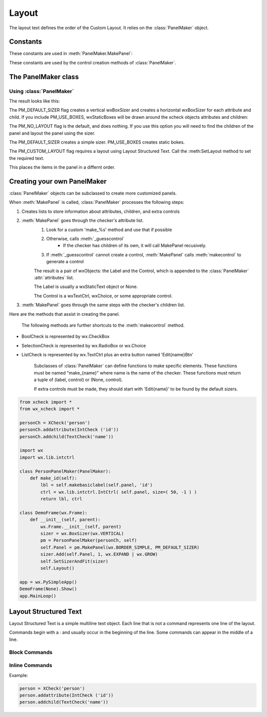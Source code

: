 Layout 
=======================================

The layout text defines the order of the Custom Layout.  It relies on the 
:class:`PanelMaker` object.

Constants
------------

These constants are used in :meth:`PanelMaker.MakePanel`:

.. data:: PM_NO_LAYOUT
    
    No layout is attempted. Subclass the Panel and layout the elements 
    
.. data:: PM_DEFAULT_SIZER 

    Creates a default layout that is not workable, but gets everything on the screen
    
.. data:: PM_USE_BOXES

    Add StaticBoxes to the layout to differentiate between attributes and children
    
.. data:: PM_CUSTOM_LAYOUT

    Use a custom layout using the structured layout text (see below)

These constants are used by the control creation methods of :class:`PanelMaker`.

.. data:: PM_TEXT_BOX 

    Flag used to create text boxes to handle data in the panel. This is the default control
    
.. data:: PM_CHECK_BOX 

    Flag used to use a wx.CheckBox

.. data:: PM_CHOICE 

The PanelMaker class
------------------------------

.. class:: PanelMaker( checker, parent )
    
    The :class:`PanelMaker` class creates wxPanel objects from `XCheck` objects.
    
    .. note:: Currently, `PanelMaker` only creates `wxPython.Panel` objects.
    
    The :meth:`MakePanel` method creates the actual panel. The other methods
    are helpers.
    
    .. method:: MakePanel ( style = wx.TAB_TRAVERSAL, flags = 0 )
    
        Creates the panel. 
        
        :param style: bitmask style for the panel. See the wxPython docs
        :param flags: bitmask of PM_NO_LAYOUT, PM_DEFAULT_SIZER, PM_USE_BOXES, or PM_CUSTOM_LAYOUT
        :rtype: wx.Panel object
    
    .. method:: SetLayout ( text )
    
        Setts the Structured Layout Text for the PanelMaker object. The layout text
        is not used unless PM_CUSTOM_LAYOUT is used in :meth:MakePanel method.
    
    For the other methods, see :ref:`_rolling-panel-maker`.

Using :class:`PanelMaker`
^^^^^^^^^^^^^^^^^^^^^^^^^^^^^^^

.. highlight:: python
.. code-block:: python
    :linenos:
    
    from xcheck import *
    from wx_xcheck import *
    
    personCh = XCheck('person')
    personCh.addattribute(IntCheck ('id'))
    personCh.addchild(TextCheck('name'))

    import wx

    class DemoFrame(wx.Frame):
        def __init__(self, parent):
            wx.Frame.__init__(self, parent)
            sizer = wx.BoxSizer(wx.VERTICAL)
            pm = PanelMaker(personCh, self)
            self.Panel = pm.MakePanel(wx.BORDER_SIMPLE, PM_DEFAULT_SIZER)
            sizer.Add(self.Panel, 1, wx.EXPAND | wx.GROW)
            self.SetSizerAndFit(sizer)
            self.Layout()

    app = wx.PySimpleApp()
    DemoFrame(None).Show()
    app.MainLoop()

The result looks like this:

.. image:: images/example1.png

The PM_DEFAULT_SIZER flag creates a vertical wxBoxSizer and creates a horizontal 
wxBoxSizer for each attribute and child. If you include PM_USE_BOXES, wxStaticBoxes will
be drawn around the xcheck objects attributes and children:

.. image:: images/example2.png

The PM_NO_LAYOUT flag is the default, and does nothing. If you use this option you will need
to find the children of the panel and layout the panel using the sizer.

The PM_DEFAULT_SIZER creates a simple sizer. PM_USE_BOXES creates static bokes.

The PM_CUSTOM_LAYOUT flag requires a layout using Layout Structured Text. Call the 
:meth:SetLayout method to set the required text.

.. code-block:: python
    :linenos:
    
    ... [Same as previous example]

    import wx

    _layout = """
    name id
    """

    class DemoFrame(wx.Frame):
        def __init__(self, parent):
            wx.Frame.__init__(self, parent)
            sizer = wx.BoxSizer(wx.VERTICAL)
            pm = PanelMaker(personCh, self)
            pm.SetLayout(_layout)
            self.Panel = pm.MakePanel(wx.BORDER_SIMPLE, PM_CUSTOM_LAYOUT)
            sizer.Add(self.Panel, 1, wx.EXPAND | wx.GROW)
            self.SetSizerAndFit(sizer)
            self.Layout()

    ...
    
This places the items in the panel in a differnt order. 

.. _rolling-panel-maker:

Creating your own PanelMaker
-------------------------------

:class:`PanelMaker` objects can be subclassed to create more customized panels.

When :meth:`MakePanel` is called, :class:`PanelMaker` processes the following steps:

1. Creates lists to store information about attributes, children, and extra controls
2. :meth:`MakePanel` goes through the checker's attribute list.
    1. Look for a custom 'make_%s' method and use that if possible
    2. Otherwise, calls :meth:`_guesscontrol`
        * If the checker has children of its own, it will call MakePanel recusively.
    3. If :meth:`_guesscontrol` cannot create a control, :meth:`MakePanel` calls :meth:`makecontrol` to generate a control
    
    The result is a pair of wxObjects: the Label and the Control, which is appended
    to the :class:`PanelMaker` :attr:`attributes` list.
    
    The Label is usually a wxStaticText object or None.
    
    The Control is a wxTextCtrl, wxChoice, or some appropriate control.

3. :meth:`MakePanel` goes through the same steps with the checker's children list.

Here are the methods that assist in creating the panel.
    
    .. method:: makebasiclabel( parent, name )

        Returns a wx.StaticText object.

        :param parent: the parent for the wx.StaticBox
        :type parent: wx.Window
        :param name: the text and name of the label
        :type name: string
        :rtype: wx.StaticText. The `Name` attribute of the label is "{0}Lbl".format(name)

        This method returns only the wx.StaticText object.

    .. method:: makebasiclabel( parent, name )
        
        Returns a wx.TextCtrl object.

        :param parent: the parent for the wx.TextCtrl
        :type parent: wx.Window
        :param name: the text and name of the control
        :type name: string
        :rtype: wx.StaticText. The `Name` attribute of the label is "{0}Ctrl".format(name)

        This method returns only the wx.StaticText object. 

    .. method:: makecontrol( parent, name[, flag=PM_TEXT_BOX, style = 0] )
        
        :param parent: the parent for the controls
        :type parent: wx.Window
        :param name: the text of the label (if made) and the control.
        :type name: string
        :param flag: See below 
        :type flag: integer
        :param style: wx.Control style flags
        :type style: bitmask
        :rtype: tuple of two items (Label, Control)
        
        The label is either a wx.StaticText (usually returned by :meth:`makebasiclabel`) or None.
        The control is whatever is appropriate from the flags
        
        :data: PM_TEXT_BOX 
            Creates a wx.StaticText label and wx.TextCtrl named "%{name}sLbl" and "%{name}sCtrl"
        :data: PM_CHECK_BOX
            Creates a wx.CheckBox named "%{name}sCheck". Label is None.
        :data: PM_CHOICE
            Creates a wx.Choice control and a regular label.
    
    The following methods are further shortcuts to the :meth:`makecontrol` method.
    
    .. method:: checkbox ( name, wxStyle=wx.CHK_2STATE )
    
        Calls :meth:`makecontrol` with the PM_CHOICE flag.
    
    .. method:: radiobox ( name, choices, wxStyle =wx.RA_SPECIFY_COLS )
    
        Returns a radio box with given choices.
    
    .. method:: choice ( name, choices )
    
        Creates a label and a wx.Choice.
        
    .. method:: _guesscontrol( checker )
    
        Determines the best control based on the class of the checker.
        
* BoolCheck is represented by wx.CheckBox 
* SelectionCheck is represented by wx.RadioBox or wx.Choice 
* ListCheck is represented by wx.TextCtrl plus an extra button named 'Edit{name}Btn' 
    
    Subclasses of :class:`PanelMaker` can define functions to make specific elements. These
    functions must be named "make_{name}" where name is the name of the checker. These 
    functions must return a tuple of (label, control) or (None, control). 
    
    If extra controls must be made, they should start with 'Edit{name}' to be found by
    the default sizers.
    
.. code-block::

    from xcheck import *
    from wx_xcheck import *

    personCh = XCheck('person')
    personCh.addattribute(IntCheck ('id'))
    personCh.addchild(TextCheck('name'))

    import wx
    import wx.lib.intctrl

    class PersonPanelMaker(PanelMaker):
        def make_id(self):
            lbl = self.makebasiclabel(self.panel, 'id')
            ctrl = wx.lib.intctrl.IntCtrl( self.panel, size=( 50, -1 ) )
            return lbl, ctrl

    class DemoFrame(wx.Frame):
        def __init__(self, parent):
            wx.Frame.__init__(self, parent)
            sizer = wx.BoxSizer(wx.VERTICAL)
            pm = PersonPanelMaker(personCh, self)
            self.Panel = pm.MakePanel(wx.BORDER_SIMPLE, PM_DEFAULT_SIZER)
            sizer.Add(self.Panel, 1, wx.EXPAND | wx.GROW)
            self.SetSizerAndFit(sizer)
            self.Layout()

    app = wx.PySimpleApp()
    DemoFrame(None).Show()
    app.MainLoop()
        
Layout Structured Text
-----------------------------------

Layout Structured Text is a simple multiline text object. Each line
that is not a command represents one line of the layout.

Commands begin with a `:` and usually occur in the beginning of the line.
Some commands can appear in the middle of a line.

Block Commands
^^^^^^^^^^^^^^^^

.. describe:: VBOX(Label)

Inline Commands
^^^^^^^^^^^^^^^^^^

.. describe:: HBOX(Label)
    
    *HBOX* can appear in the middle of a line. It creates a wxStaticBox around
    the next controls until the `:ENDHB` command
    
.. describe:: ENDHB

    *ENDHB* closes the static box on the line and resumes normal processing.
    
Example:

.. code-block:: python

    person = XCheck('person')
    person.addattribute(IntCheck ('id'))
    person.addchild(TextCheck('name'))
    
    


